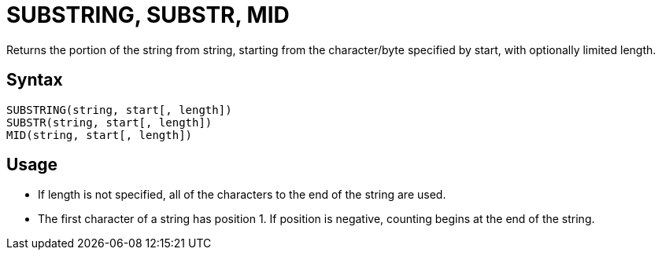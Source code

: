 ////
Licensed to the Apache Software Foundation (ASF) under one
or more contributor license agreements.  See the NOTICE file
distributed with this work for additional information
regarding copyright ownership.  The ASF licenses this file
to you under the Apache License, Version 2.0 (the
"License"); you may not use this file except in compliance
with the License.  You may obtain a copy of the License at
  http://www.apache.org/licenses/LICENSE-2.0
Unless required by applicable law or agreed to in writing,
software distributed under the License is distributed on an
"AS IS" BASIS, WITHOUT WARRANTIES OR CONDITIONS OF ANY
KIND, either express or implied.  See the License for the
specific language governing permissions and limitations
under the License.
////
= SUBSTRING, SUBSTR, MID

Returns the portion of the string from string, starting from the character/byte specified by start, with optionally limited	length.
		
== Syntax
----
SUBSTRING(string, start[, length])
SUBSTR(string, start[, length])
MID(string, start[, length])
----

== Usage

* If length is not specified, all of the characters to the end of the string are used.
* The first character of a string has position 1. If position is negative, counting begins at the end of the string. 